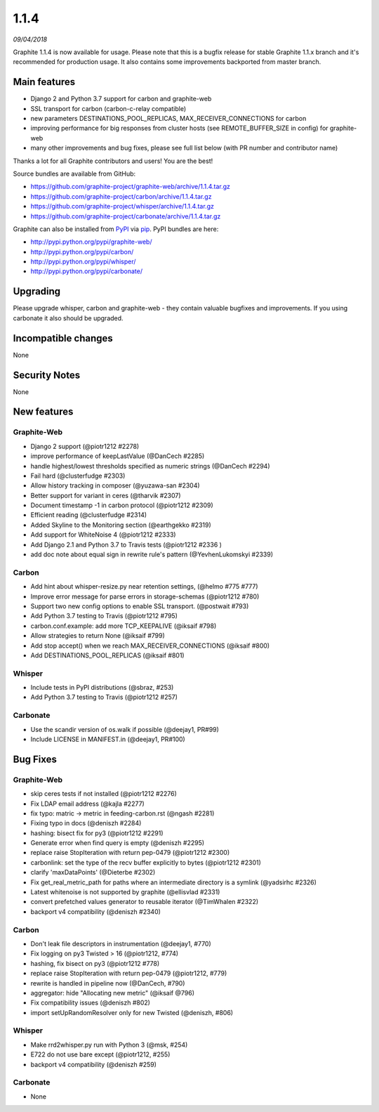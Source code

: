 .. _1-1-4:

1.1.4
===========================
*09/04/2018*

Graphite 1.1.4 is now available for usage. Please note that this is a bugfix release for stable Graphite 1.1.x branch and it's recommended for production usage. It also contains some improvements backported from master branch.

Main features
-------------
* Django 2 and Python 3.7 support for carbon and graphite-web
* SSL transport for carbon (carbon-c-relay compatible)
* new parameters DESTINATIONS_POOL_REPLICAS, MAX_RECEIVER_CONNECTIONS for carbon
* improving performance for big responses from cluster hosts (see REMOTE_BUFFER_SIZE in config) for graphite-web
* many other improvements and bug fixes, please see full list below (with PR number and contributor name)

Thanks a lot for all Graphite contributors and users! You are the best!

Source bundles are available from GitHub:

* https://github.com/graphite-project/graphite-web/archive/1.1.4.tar.gz
* https://github.com/graphite-project/carbon/archive/1.1.4.tar.gz
* https://github.com/graphite-project/whisper/archive/1.1.4.tar.gz
* https://github.com/graphite-project/carbonate/archive/1.1.4.tar.gz

Graphite can also be installed from `PyPI <http://pypi.python.org/>`_ via
`pip <http://www.pip-installer.org/en/latest/index.html>`_. PyPI bundles are here:

* http://pypi.python.org/pypi/graphite-web/
* http://pypi.python.org/pypi/carbon/
* http://pypi.python.org/pypi/whisper/
* http://pypi.python.org/pypi/carbonate/

Upgrading
---------
Please upgrade whisper, carbon and graphite-web - they contain valuable bugfixes and improvements. If you using carbonate it also should be upgraded.

Incompatible changes
--------------------
None

Security Notes
--------------
None


New features
------------

Graphite-Web
^^^^^^^^^^^^
* Django 2 support (@piotr1212 #2278)
* improve performance of keepLastValue (@DanCech #2285)
* handle highest/lowest thresholds specified as numeric strings (@DanCech #2294)
* Fail hard (@clusterfudge #2303)
* Allow history tracking in composer (@yuzawa-san #2304)
* Better support for variant in ceres (@tharvik #2307)
* Document timestamp -1 in carbon protocol (@piotr1212 #2309)
* Efficient reading (@clusterfudge #2314)
* Added Skyline to the Monitoring section (@earthgekko #2319)
* Add support for WhiteNoise 4 (@piotr1212 #2333)
* Add Django 2.1 and Python 3.7 to Travis tests (@piotr1212 #2336 )
* add doc note about equal sign in rewrite rule's pattern (@YevhenLukomskyi #2339)

Carbon
^^^^^^
* Add hint about whisper-resize.py near retention settings, (@helmo #775 #777)
* Improve error message for parse errors in storage-schemas (@piotr1212 #780)
* Support two new config options to enable SSL transport. (@postwait #793)
* Add Python 3.7 testing to Travis (@piotr1212 #795)
* carbon.conf.example: add more TCP_KEEPALIVE (@iksaif #798)
* Allow strategies to return None (@iksaif #799)
* Add stop accept() when we reach MAX_RECEIVER_CONNECTIONS (@iksaif #800)
* Add DESTINATIONS_POOL_REPLICAS (@iksaif #801)

Whisper
^^^^^^^
* Include tests in PyPI distributions (@sbraz, #253)
* Add Python 3.7 testing to Travis (@piotr1212 #257)

Carbonate
^^^^^^^^^
* Use the scandir version of os.walk if possible (@deejay1, PR#99)
* Include LICENSE in MANIFEST.in (@deejay1, PR#100)

Bug Fixes
---------

Graphite-Web
^^^^^^^^^^^^
* skip ceres tests if not installed (@piotr1212 #2276)
* Fix LDAP email address (@kajla #2277)
* fix typo: matric -> metric in feeding-carbon.rst (@ngash #2281)
* Fixing typo in docs (@deniszh #2284)
* hashing: bisect fix for py3 (@piotr1212 #2291)
* Generate error when find query is empty (@deniszh #2295)
* replace raise StopIteration with return pep-0479 (@piotr1212 #2300)
* carbonlink: set the type of the recv buffer explicitly to bytes (@piotr1212 #2301)
* clarify 'maxDataPoints' (@Dieterbe #2302)
* Fix get_real_metric_path for paths where an intermediate directory is a symlink (@yadsirhc #2326)
* Latest whitenoise is not supported by graphite (@ellisvlad #2331)
* convert prefetched values generator to reusable iterator (@TimWhalen #2322)
* backport v4 compatibility (@deniszh #2340)


Carbon
^^^^^^
* Don't leak file descriptors in instrumentation (@deejay1, #770)
* Fix logging on py3 Twisted > 16 (@piotr1212, #774)
* hashing, fix bisect on py3 (@piotr1212 #778)
* replace raise StopIteration with return pep-0479 (@piotr1212, #779)
* rewrite is handled in pipeline now (@DanCech, #790)
* aggregator: hide "Allocating new metric" (@iksaif @796)
* Fix compatibility issues (@deniszh #802)
* import setUpRandomResolver only for new Twisted (@deniszh, #806)


Whisper
^^^^^^^
* Make rrd2whisper.py run with Python 3 (@msk, #254)
* E722 do not use bare except (@piotr1212, #255)
* backport v4 compatibility (@deniszh #259)


Carbonate
^^^^^^^^^
* None
